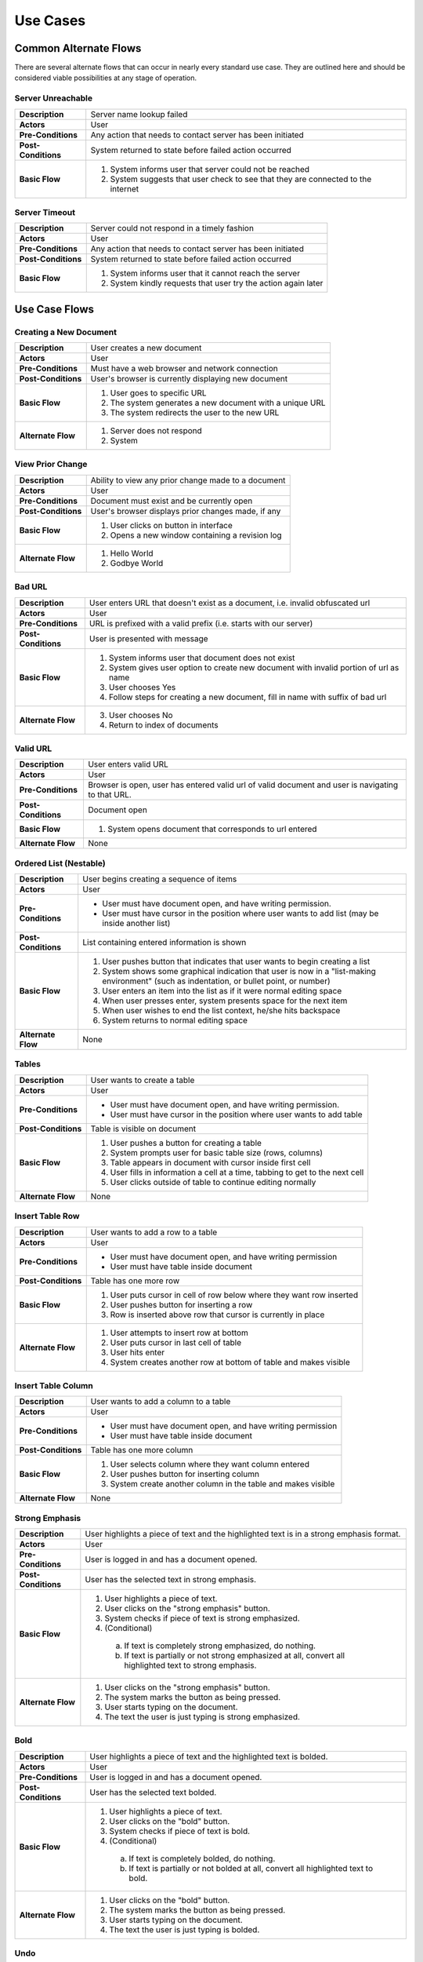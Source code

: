 Use Cases
=========

Common Alternate Flows
----------------------
There are several alternate flows that can occur in nearly every standard use case. They are outlined here and should be considered viable possibilities at any stage of operation. 

Server Unreachable
^^^^^^^^^^^^^^^^^^
+---------------------+----------------------------------------------------------+
| **Description**     | Server name lookup failed                                |
+---------------------+----------------------------------------------------------+
| **Actors**          | User                                                     |
+---------------------+----------------------------------------------------------+
| **Pre-Conditions**  | Any action that needs to contact server has been         |
|                     | initiated                                                |
+---------------------+----------------------------------------------------------+
| **Post-Conditions** | System returned to state before failed action occurred   |
+---------------------+----------------------------------------------------------+
| **Basic Flow**      | 1. System informs user that server could not be reached  |
|                     | 2. System suggests that user check to see that they are  |
|                     |    connected to the internet                             |
+---------------------+----------------------------------------------------------+

Server Timeout
^^^^^^^^^^^^^^
+---------------------+----------------------------------------------------------+
| **Description**     | Server could not respond in a timely fashion             |
+---------------------+----------------------------------------------------------+
| **Actors**          | User                                                     |
+---------------------+----------------------------------------------------------+
| **Pre-Conditions**  | Any action that needs to contact server has been         |
|                     | initiated                                                |
+---------------------+----------------------------------------------------------+
| **Post-Conditions** | System returned to state before failed action occurred   |
+---------------------+----------------------------------------------------------+
| **Basic Flow**      | 1. System informs user that it cannot reach the server   |
|                     | 2. System kindly requests that user try the action again |
|                     |    later                                                 |
+---------------------+----------------------------------------------------------+


Use Case Flows
--------------

Creating a New Document
^^^^^^^^^^^^^^^^^^^^^^^
+---------------------+----------------------------------------------------------+
| **Description**     | User creates a new document                              |
+---------------------+----------------------------------------------------------+
| **Actors**          | User                                                     |
+---------------------+----------------------------------------------------------+
| **Pre-Conditions**  | Must have a web browser and network connection           |
+---------------------+----------------------------------------------------------+
| **Post-Conditions** | User's browser is currently displaying new document      |
+---------------------+----------------------------------------------------------+
| **Basic Flow**      | 1. User goes to specific URL                             |
|                     | 2. The system generates a new document with a unique URL |
|                     | 3. The system redirects the user to the new URL          |
+---------------------+----------------------------------------------------------+
| **Alternate Flow**  | 1. Server does not respond                               |
|                     | 2. System                                                |
+---------------------+----------------------------------------------------------+

View Prior Change
^^^^^^^^^^^^^^^^^
+---------------------+----------------------------------------------------------+
| **Description**     | Ability to view any prior change made to a document      |
+---------------------+----------------------------------------------------------+
| **Actors**          | User                                                     |
+---------------------+----------------------------------------------------------+
| **Pre-Conditions**  | Document must exist and be currently open                |
+---------------------+----------------------------------------------------------+
| **Post-Conditions** | User's browser displays prior changes made, if any       |
+---------------------+----------------------------------------------------------+
| **Basic Flow**      | 1. User clicks on button in interface                    |
|                     | 2. Opens a new window containing a revision log          |
+---------------------+----------------------------------------------------------+
| **Alternate Flow**  | 1. Hello World                                           |
|                     | 2. Godbye World                                          |
+---------------------+----------------------------------------------------------+

Bad URL
^^^^^^^
+---------------------+----------------------------------------------------------+
| **Description**     | User enters URL that doesn't exist as a document, i.e.   |
|                     | invalid obfuscated url                                   |
+---------------------+----------------------------------------------------------+
| **Actors**          | User                                                     |
+---------------------+----------------------------------------------------------+
| **Pre-Conditions**  | URL is prefixed with a valid prefix (i.e. starts with    |
|                     | our server)                                              |
+---------------------+----------------------------------------------------------+
| **Post-Conditions** | User is presented with message                           |
+---------------------+----------------------------------------------------------+
| **Basic Flow**      | 1. System informs user that document does not exist      |
|                     | 2. System gives user option to create new document with  |
|                     |    invalid portion of url as name                        |
|                     | 3. User chooses Yes                                      |
|                     | 4. Follow steps for creating a new document, fill in     |
|                     |    name with suffix of bad url                           |
+---------------------+----------------------------------------------------------+
| **Alternate Flow**  | 3. User chooses No                                       |
|                     | 4. Return to index of documents                          |
+---------------------+----------------------------------------------------------+

Valid URL
^^^^^^^^^
+---------------------+----------------------------------------------------------+
| **Description**     | User enters valid URL                                    |
+---------------------+----------------------------------------------------------+
| **Actors**          | User                                                     |
+---------------------+----------------------------------------------------------+
| **Pre-Conditions**  | Browser is open, user has entered valid url of valid     |
|                     | document and user is navigating to that URL.             |
+---------------------+----------------------------------------------------------+
| **Post-Conditions** | Document open                                            |
+---------------------+----------------------------------------------------------+
| **Basic Flow**      | 1) System opens document that corresponds to url entered |
+---------------------+----------------------------------------------------------+
| **Alternate Flow**  | None                                                     |
+---------------------+----------------------------------------------------------+

Ordered List (Nestable)
^^^^^^^^^^^^^^^^^^^^^^^
+---------------------+----------------------------------------------------------+
| **Description**     | User begins creating a sequence of items                 |
+---------------------+----------------------------------------------------------+
| **Actors**          | User                                                     |
+---------------------+----------------------------------------------------------+
| **Pre-Conditions**  | * User must have document open, and have writing         |
|                     |   permission.                                            |
|                     | * User must have cursor in the position where user       |
|                     |   wants to add list (may be inside another list)         |
+---------------------+----------------------------------------------------------+
| **Post-Conditions** | List containing entered information is shown             |
+---------------------+----------------------------------------------------------+
| **Basic Flow**      | 1. User pushes button that indicates that user wants to  |
|                     |    begin creating a list                                 |
|                     | 2. System shows some graphical indication that user is   |
|                     |    now in a "list-making environment" (such as           |
|                     |    indentation, or bullet point, or number)              |
|                     | 3. User enters an item into the list as if it were       |
|                     |    normal editing space                                  |
|                     | 4. When user presses enter, system presents space for    |
|                     |    the next item                                         |
|                     | 5. When user wishes to end the list context, he/she hits |
|                     |    backspace                                             |
|                     | 6. System returns to normal editing space                |
+---------------------+----------------------------------------------------------+
| **Alternate Flow**  | None                                                     |
+---------------------+----------------------------------------------------------+

Tables
^^^^^^
+---------------------+----------------------------------------------------------+
| **Description**     | User wants to create a table                             |
+---------------------+----------------------------------------------------------+
| **Actors**          | User                                                     |
+---------------------+----------------------------------------------------------+
| **Pre-Conditions**  | * User must have document open, and have writing         |
|                     |   permission.                                            |
|                     | * User must have cursor in the position where user wants |
|                     |   to add table                                           |
+---------------------+----------------------------------------------------------+
| **Post-Conditions** | Table is visible on document                             | 
+---------------------+----------------------------------------------------------+
| **Basic Flow**      | 1. User pushes a button for creating a table             |
|                     | 2. System prompts user for basic table size (rows,       |
|                     |    columns)                                              |
|                     | 3. Table appears in document with cursor inside first    |
|                     |    cell                                                  |
|                     | 4. User fills in information a cell at a time, tabbing   |
|                     |    to get to the next cell                               |
|                     | 5. User clicks outside of table to continue editing      |
|                     |    normally                                              |
+---------------------+----------------------------------------------------------+
| **Alternate Flow**  | None                                                     |
+---------------------+----------------------------------------------------------+


Insert Table Row
^^^^^^^^^^^^^^^^
+---------------------+----------------------------------------------------------+
| **Description**     | User wants to add a row to a table                       |
+---------------------+----------------------------------------------------------+
| **Actors**          | User                                                     |
+---------------------+----------------------------------------------------------+
| **Pre-Conditions**  | * User must have document open, and have writing         |
|                     |   permission                                             |
|                     | * User must have table inside document                   |
+---------------------+----------------------------------------------------------+
| **Post-Conditions** | Table has one more row                                   |
+---------------------+----------------------------------------------------------+
| **Basic Flow**      | 1. User puts cursor in cell of row below where they want |
|                     |    row inserted                                          |
|                     | 2. User pushes button for inserting a row                |
|                     | 3. Row is inserted above row that cursor is currently    |
|                     |    in place                                              |
+---------------------+----------------------------------------------------------+
| **Alternate Flow**  | 1. User attempts to insert row at bottom                 |
|                     | 2. User puts cursor in last cell of table                |
|                     | 3. User hits enter                                       |
|                     | 4. System creates another row at bottom of table and     |
|                     |    makes visible                                         |
+---------------------+----------------------------------------------------------+

Insert Table Column
^^^^^^^^^^^^^^^^^^^
+---------------------+----------------------------------------------------------+
| **Description**     | User wants to add a column to a table                    |
+---------------------+----------------------------------------------------------+
| **Actors**          | User                                                     |
+---------------------+----------------------------------------------------------+
| **Pre-Conditions**  | * User must have document open, and have writing         |
|                     |   permission                                             |
|                     | * User must have table inside document                   |
+---------------------+----------------------------------------------------------+
| **Post-Conditions** | Table has one more column                                |
+---------------------+----------------------------------------------------------+
| **Basic Flow**      | 1. User selects column where they want column entered    |
|                     | 2. User pushes button for inserting column               |
|                     | 3. System create another column in the table and makes   |
|                     |    visible                                               |
+---------------------+----------------------------------------------------------+
| **Alternate Flow**  | None                                                     |
+---------------------+----------------------------------------------------------+



Strong Emphasis
^^^^^^^^^^^^^^^
+---------------------+----------------------------------------------------------+
| **Description**     | User highlights a piece of text and the highlighted text |
|                     | is in a strong emphasis format.                          |
+---------------------+----------------------------------------------------------+
| **Actors**          | User                                                     |
+---------------------+----------------------------------------------------------+
| **Pre-Conditions**  | User is logged in and has a document opened.             |
+---------------------+----------------------------------------------------------+
| **Post-Conditions** | User has the selected text in strong emphasis.           |
+---------------------+----------------------------------------------------------+
| **Basic Flow**      | 1. User highlights a piece of text.                      |
|                     | 2. User clicks on the "strong emphasis" button.          |
|                     | 3. System checks if piece of text is strong emphasized.  |
|                     | 4. (Conditional)                                         |
|                     |   a. If text is completely strong emphasized, do         |
|                     |      nothing.                                            |
|                     |   b. If text is partially or not strong emphasized at    |
|                     |      all, convert all highlighted text to strong         |
|                     |      emphasis.                                           |
+---------------------+----------------------------------------------------------+
| **Alternate Flow**  | 1. User clicks on the "strong emphasis" button.          |
|                     | 2. The system marks the button as being pressed.         |
|                     | 3. User starts typing on the document.                   |
|                     | 4. The text the user is just typing is strong            |
|                     |    emphasized.                                           |
+---------------------+----------------------------------------------------------+

Bold
^^^^
+---------------------+----------------------------------------------------------+
| **Description**     | User highlights a piece of text and the highlighted text |
|                     | is bolded.                                               |
+---------------------+----------------------------------------------------------+
| **Actors**          | User                                                     |
+---------------------+----------------------------------------------------------+
| **Pre-Conditions**  | User is logged in and has a document opened.             |
+---------------------+----------------------------------------------------------+
| **Post-Conditions** | User has the selected text bolded.                       |
+---------------------+----------------------------------------------------------+
| **Basic Flow**      | 1. User highlights a piece of text.                      |
|                     | 2. User clicks on the "bold" button.                     |
|                     | 3. System checks if piece of text is bold.               |
|                     | 4. (Conditional)                                         |
|                     |   a. If text is completely bolded, do nothing.           |
|                     |   b. If text is partially or not bolded at all, convert  |
|                     |      all highlighted text to bold.                       |
+---------------------+----------------------------------------------------------+
| **Alternate Flow**  | 1. User clicks on the "bold" button.                     |
|                     | 2. The system marks the button as being pressed.         |
|                     | 3. User starts typing on the document.                   |
|                     | 4. The text the user is just typing is bolded.           |
+---------------------+----------------------------------------------------------+


Undo
^^^^
+---------------------+----------------------------------------------------------+
| **Description**     | User hits the undo button and the last action is undone. |
+---------------------+----------------------------------------------------------+
| **Actors**          | User                                                     |
+---------------------+----------------------------------------------------------+
| **Pre-Conditions**  | User is logged in and has a document open.               |
+---------------------+----------------------------------------------------------+
| **Post-Conditions** | User has a document that has been in a previous state.   |
+---------------------+----------------------------------------------------------+
| **Basic Flow**      | 1. User hits the undo button.                            |
|                     | 2. The system checks to see if there is an action that   |
|                     |    can be undone.                                        |
|                     | 3. (Conditional)                                         |
|                     |   a. If there is an action that can be undone, the       |
|                     |      system undoes the most previous action and displays |
|                     |      the document in that state.                         |
|                     |   b. If there are no more actions that can be undone,    |
|                     |      the system displays a message and the document in   |
|                     |      the current state.                                  |
+---------------------+----------------------------------------------------------+
| **Alternate Flow**  | None                                                     |
+---------------------+----------------------------------------------------------+


Redo
^^^^
+---------------------+----------------------------------------------------------+
| **Description**     | User hits the redo button and the last action is redone. |
+---------------------+----------------------------------------------------------+
| **Actors**          | User                                                     |
+---------------------+----------------------------------------------------------+
| **Pre-Conditions**  | User is logged in and has a document open.               |
+---------------------+----------------------------------------------------------+
| **Post-Conditions** | User has a document that has been in a previous state.   |
+---------------------+----------------------------------------------------------+
| **Basic Flow**      | 1. User hits the redo button.                            |
|                     | 2. The system checks to see if there is an action that   |
|                     |    can be redone.                                        |
|                     | 3. (Conditional)                                         |
|                     |  a. If there is an action that can be redone, the        |
|                     |     system redoes the most previous action and displays  |
|                     |     the document in that state.                          |
|                     |  b. If there are no more actions that can be redone, the |
|                     |     system displays a message and the document in the    |
|                     |     current state.                                       |
+---------------------+----------------------------------------------------------+
| **Alternate Flow**  | None                                                     |
+---------------------+----------------------------------------------------------+
